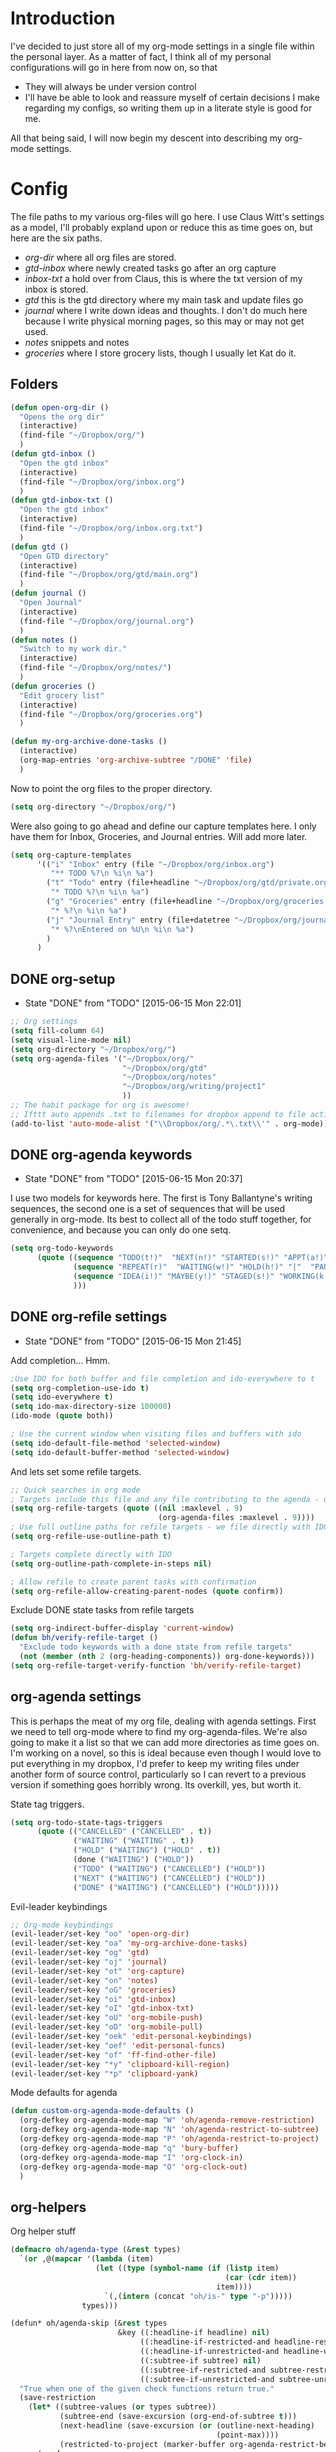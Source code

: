 * Introduction
I've decided to just store all of my org-mode settings in a single file within
the personal layer. As a matter of fact, I think all of my personal
configurations will go in here from now on, so that
- They will always be under version control
- I'll have be able to look and reassure myself of certain decisions I make
  regarding my configs, so writing them up in a literate style is good for me.
All that being said, I will now begin my descent into describing my org-mode
settings.
* Config
The file paths to my various org-files will go here. I use Claus Witt's settings
as a model, I'll probably expland upon or reduce this as time goes on, but here
are the six paths.

- /org-dir/ where all org files are stored.
- /gtd-inbox/ where newly created tasks go after an org capture
- /inbox-txt/ a hold over from Claus, this is where the txt version of my inbox
  is stored.
- /gtd/ this is the gtd directory where my main task and update files go
- /journal/ where I write down ideas and thoughts. I don't do much here because
  I write physical morning pages, so this may or may not get used.
- /notes/ snippets and notes
- /groceries/ where I store grocery lists, though I usually let Kat do it.

** Folders  
#+begin_src emacs-lisp :tangle "~/.emacs.d/private/personal/funcs.el" :noweb
  (defun open-org-dir ()
    "Opens the org dir"
    (interactive)
    (find-file "~/Dropbox/org/")
    )
  (defun gtd-inbox ()
    "Open the gtd inbox"
    (interactive)
    (find-file "~/Dropbox/org/inbox.org")
    )
  (defun gtd-inbox-txt ()
    "Open the gtd inbox"
    (interactive)
    (find-file "~/Dropbox/org/inbox.org.txt")
    )
  (defun gtd ()
    "Open GTD directory"
    (interactive)
    (find-file "~/Dropbox/org/gtd/main.org")
    )
  (defun journal ()
    "Open Journal"
    (interactive)
    (find-file "~/Dropbox/org/journal.org")
    )
  (defun notes ()
    "Switch to my work dir."
    (interactive)
    (find-file "~/Dropbox/org/notes/")
    )
  (defun groceries ()
    "Edit grocery list"
    (interactive)
    (find-file "~/Dropbox/org/groceries.org")
    )

  (defun my-org-archive-done-tasks ()
    (interactive)
    (org-map-entries 'org-archive-subtree "/DONE" 'file)
    )
#+end_src

 Now to point the org files to the proper directory.
#+begin_src emacs-lisp :tangle "~/.emacs.d/private/personal/config.el" :noweb
(setq org-directory "~/Dropbox/org/")
#+end_src
Were also going to go ahead and define our capture templates here. I only have
them for Inbox, Groceries, and Journal entries. Will add more later.

#+begin_src emacs-lisp :tangle "~/.emacs.d/private/personal/config.el" :noweb
  (setq org-capture-templates
        '(("i" "Inbox" entry (file "~/Dropbox/org/inbox.org")
           "** TODO %?\n %i\n %a")
          ("t" "Todo" entry (file+headline "~/Dropbox/org/gtd/private.org" "Tasks")
           "* TODO %?\n %i\n %a")
          ("g" "Groceries" entry (file+headline "~/Dropbox/org/groceries.org" "INBOX")
           "* %?\n %i\n %a")
          ("j" "Journal Entry" entry (file+datetree "~/Dropbox/org/journal.org")
           "* %?\nEntered on %U\n %i\n %a")
          )
        )
#+end_src
** DONE org-setup
CLOSED: [2015-06-15 Mon 22:01]
- State "DONE"       from "TODO"       [2015-06-15 Mon 22:01]
#+begin_src emacs-lisp :tangle "~/.emacs.d/private/personal/config.el" :noweb
  ;; Org settings
  (setq fill-column 64)
  (setq visual-line-mode nil)
  (setq org-directory "~/Dropbox/org/")
  (setq org-agenda-files '("~/Dropbox/org/"
                           "~/Dropbox/org/gtd"
                           "~/Dropbox/org/notes"
                           "~/Dropbox/org/writing/project1"
                           ))
  ;; The habit package for org is awesome!
  ;; Ifttt auto appends .txt to filenames for dropbox append to file action
  (add-to-list 'auto-mode-alist '("\\Dropbox/org/.*\.txt\\'" . org-mode))

#+end_src
** DONE org-agenda keywords 
CLOSED: [2015-06-15 Mon 20:37]
- State "DONE"       from "TODO"       [2015-06-15 Mon 20:37]
I use two models for keywords here. The first is Tony Ballantyne's writing
sequences, the second one is a set of sequences that will be used generally in
org-mode. Its best to collect all of the todo stuff together, for convenience,
and because you can only do one setq.
#+begin_src emacs-lisp :tangle "~/.emacs.d/private/personal/config.el" :noweb
  (setq org-todo-keywords
        (quote ((sequence "TODO(t!)"  "NEXT(n!)" "STARTED(s!)" "APPT(a!)" "|" "DONE(d!)")
                (sequence "REPEAT(r)"  "WAITING(w!)" "HOLD(h!)" "|"  "PAUSED(p@/!)" "CANCELLED(c@/!)" )
                (sequence "IDEA(i!)" "MAYBE(y!)" "STAGED(s!)" "WORKING(k!)" "|" "USED(u!/@)")
                )))
#+end_src
** DONE org-refile settings
CLOSED: [2015-06-15 Mon 21:45]
- State "DONE"       from "TODO"       [2015-06-15 Mon 21:45]
Add completion... Hmm.
#+begin_src emacs-lisp :tangle "~/.emacs.d/private/personal/config.el" :noweb
  ;Use IDO for both buffer and file completion and ido-everywhere to t
  (setq org-completion-use-ido t)
  (setq ido-everywhere t)
  (setq ido-max-directory-size 100000)
  (ido-mode (quote both))

  ; Use the current window when visiting files and buffers with ido
  (setq ido-default-file-method 'selected-window)
  (setq ido-default-buffer-method 'selected-window)
#+end_src
And lets set some refile targets.
#+begin_src emacs-lisp :tangle "~/.emacs.d/private/personal/config.el" :noweb
  ;; Quick searches in org mode
  ; Targets include this file and any file contributing to the agenda - up to 9 levels deep
  (setq org-refile-targets (quote ((nil :maxlevel . 9)
                                   (org-agenda-files :maxlevel . 9))))
  ; Use full outline paths for refile targets - we file directly with IDO
  (setq org-refile-use-outline-path t)

  ; Targets complete directly with IDO
  (setq org-outline-path-complete-in-steps nil)

  ; Allow refile to create parent tasks with confirmation
  (setq org-refile-allow-creating-parent-nodes (quote confirm))
#+end_src

Exclude DONE state tasks from refile targets
#+begin_src emacs-lisp :tangle "~/.emacs.d/private/personal/funcs.el" :noweb
  (setq org-indirect-buffer-display 'current-window)
  (defun bh/verify-refile-target ()
    "Exclude todo keywords with a done state from refile targets"
    (not (member (nth 2 (org-heading-components)) org-done-keywords)))
  (setq org-refile-target-verify-function 'bh/verify-refile-target)
#+end_src
** org-agenda settings
This is perhaps the meat of my org file, dealing with agenda settings. First we
need to tell org-mode where to find my org-agenda-files. We're also going to
make it a list so that we can add more directories as time goes on. I'm working
on a novel, so this is ideal because even though I would love to put everything
in my dropbox, I'd prefer to keep my writing files under another form of source
control, particularly so I can revert to a previous version if something goes
horribly wrong. Its overkill, yes, but worth it.

State tag triggers.
#+begin_src emacs-lisp :tangle "~/.emacs.d/private/personal/config.el" :noweb
  (setq org-todo-state-tags-triggers
        (quote (("CANCELLED" ("CANCELLED" . t))
                ("WAITING" ("WAITING" . t))
                ("HOLD" ("WAITING") ("HOLD" . t))
                (done ("WAITING") ("HOLD"))
                ("TODO" ("WAITING") ("CANCELLED") ("HOLD"))
                ("NEXT" ("WAITING") ("CANCELLED") ("HOLD"))
                ("DONE" ("WAITING") ("CANCELLED") ("HOLD")))))
#+end_src
Evil-leader keybindings
#+begin_src emacs-lisp :tangle "~/.emacs.d/private/personal/keybindings.el" :noweb
  ;; Org-mode keybindings
  (evil-leader/set-key "oo" 'open-org-dir)
  (evil-leader/set-key "oa" 'my-org-archive-done-tasks)
  (evil-leader/set-key "og" 'gtd)
  (evil-leader/set-key "oj" 'journal)
  (evil-leader/set-key "ot" 'org-capture)
  (evil-leader/set-key "on" 'notes)
  (evil-leader/set-key "oG" 'groceries)
  (evil-leader/set-key "oi" 'gtd-inbox)
  (evil-leader/set-key "oI" 'gtd-inbox-txt)
  (evil-leader/set-key "oU" 'org-mobile-push)
  (evil-leader/set-key "oD" 'org-mobile-pull)
  (evil-leader/set-key "oek" 'edit-personal-keybindings)
  (evil-leader/set-key "oef" 'edit-personal-funcs)
  (evil-leader/set-key "of" 'ff-find-other-file)
  (evil-leader/set-key "*y" 'clipboard-kill-region)
  (evil-leader/set-key "*p" 'clipboard-yank)

#+end_src
Mode defaults for agenda
#+begin_src emacs-lisp :tangle "~/.emacs.d/private/personal/keybindings.el" :noweb
  (defun custom-org-agenda-mode-defaults ()
    (org-defkey org-agenda-mode-map "W" 'oh/agenda-remove-restriction)
    (org-defkey org-agenda-mode-map "N" 'oh/agenda-restrict-to-subtree)
    (org-defkey org-agenda-mode-map "P" 'oh/agenda-restrict-to-project)
    (org-defkey org-agenda-mode-map "q" 'bury-buffer)
    (org-defkey org-agenda-mode-map "I" 'org-clock-in)
    (org-defkey org-agenda-mode-map "O" 'org-clock-out)
    )
#+end_src
** org-helpers
Org helper stuff
#+begin_src emacs-lisp :tangle "~/.emacs.d/private/personal/org-helpers.el" :noweb
  (defmacro oh/agenda-type (&rest types)
    `(or ,@(mapcar '(lambda (item)
                     (let ((type (symbol-name (if (listp item)
                                                  (car (cdr item))
                                                item))))
                       `(,(intern (concat "oh/is-" type "-p")))))
                  types)))

  (defun* oh/agenda-skip (&rest types
                          &key ((:headline-if headline) nil)
                               ((:headline-if-restricted-and headline-restricted) nil)
                               ((:headline-if-unrestricted-and headline-unrestricted) nil)
                               ((:subtree-if subtree) nil)
                               ((:subtree-if-restricted-and subtree-restricted) nil)
                               ((:subtree-if-unrestricted-and subtree-unrestricted) nil))
    "True when one of the given check functions return true."
    (save-restriction
      (let* ((subtree-values (or types subtree))
             (subtree-end (save-excursion (org-end-of-subtree t)))
             (next-headline (save-excursion (or (outline-next-heading)
                                                (point-max))))
             (restricted-to-project (marker-buffer org-agenda-restrict-begin)))
        (cond
         ((and headline
               (eval (macroexpand `(oh/agenda-type ,@headline))))
          next-headline)
         ((and subtree
               (eval (macroexpand `(oh/agenda-type ,@subtree))))
          subtree-end)
         ((and headline-restricted
               restricted-to-project
               (eval (macroexpand `(oh/agenda-type ,@headline-restricted))))
          next-headline)
         ((and headline-unrestricted
               (not restricted-to-project)
               (eval (macroexpand `(oh/agenda-type ,@headline-unrestricted))))
          next-headline)
         ((and subtree-restricted
               restricted-to-project
               (eval (macroexpand `(oh/agenda-type ,@subtree-restricted))))
          subtree-end)
         ((and subtree-unrestricted
               (not restricted-to-project)
               (eval (macroexpand `(oh/agenda-type ,@subtree-unrestricted))))
          subtree-end)
         (t nil)))))

  (defun oh/has-subtask-p ()
    "Returns t for any heading that has subtasks."
    (save-restriction
      (widen)
      (org-back-to-heading t)
      (let ((end (save-excursion (org-end-of-subtree t))))
        (outline-end-of-heading)
        (save-excursion
          (re-search-forward (concat "^\*+ " org-todo-regexp) end t)))))

  (defun oh/has-parent-project-p ()
    "Returns t when current heading has a parent project."
    (let ((has-parent nil))
      (while (and (not has-parent) (org-up-heading-safe))
        (when (oh/is-todo-p)
          (setq has-parent t)))
      has-parent))

  (defun oh/is-todo-p ()
    "Returns t for any heading that has a todo keyword."
    (member (org-get-todo-state) org-todo-keywords-1))

  (defun oh/is-project-p ()
    "Returns t for any heading that is a todo item and that has a subtask."
    (and (oh/is-todo-p)
         (oh/has-subtask-p)))

  (defun oh/is-non-project-p ()
    "Returns t for any heading that is not a project.  E.g. that does not
     have a subtask or is not a todo item."
    (not (oh/is-project-p)))

  (defun oh/is-stuck-project-p ()
    "Returns t for any heading that is a project but does not have a NEXT
     subtask but has TODO subtasks."
    (save-excursion
      (let ((end (save-excursion (org-end-of-subtree t))))
        (outline-end-of-heading)
        (and (oh/is-project-p)
             (not (save-excursion (re-search-forward "^\\*+ \\(NEXT\\|STARTED\\) " end t)))
             (re-search-forward "^\\*+ TODO " end t)))))

  (defun oh/is-non-stuck-project-p ()
    "Returns t for any heading that is a project and has a `NEXT` subtask."
    (save-excursion
      (let ((end (save-excursion (org-end-of-subtree t))))
        (outline-end-of-heading)
        (and (oh/is-project-p)
             (or (save-excursion (re-search-forward "^\\*+ \\(NEXT\\|STARTED\\) " end t))
                 (not (re-search-forward "^\\*+ TODO " end t)))))))

  (defun oh/is-subproject-p ()
    "Returns t for any heading that is a project and has a parent project."
    (and (oh/is-project-p)
         (oh/has-parent-project-p)))

  (defun oh/is-top-project-p ()
    "Returns t when current heading is not a subproject."
    (and (oh/is-project-p)
         (not (oh/has-parent-project-p))))

  (defun oh/is-task-p ()
    "Returns t for any heading that is a todo item but does not have a subtask."
    (and (oh/is-todo-p)
         (not (oh/has-subtask-p))))

  (defun oh/is-subtask-p ()
    "Returns t for any heading that is a task with a parent project."
    (and (oh/is-task-p)
         (oh/has-parent-project-p)))

  (defun oh/is-single-task-p ()
    "Returns t for any heading that is a task without a parent project."
    (and (oh/is-task-p)
         (not (oh/has-parent-project-p))))

  (defun oh/is-habit-p ()
    "Returns t for any heading that is a habit."
    (org-is-habit-p))

  (defun oh/is-inactive-p ()
    "Returns t for any heading that is of todo state `SOMEDAY`, `HOLD`,
  `WAITING`, `DONE` or `CANCELLED`. This also applys to headings that
  have parent headings that are of those given todo states."
    (save-excursion
      (let ((is-inactive (member (org-get-todo-state) '("SOMEDAY" "HOLD" "WAITING" "CANCELLED" "DONE"))))
        (while (and (not is-inactive) (org-up-heading-safe))
          (when (member (org-get-todo-state) '("SOMEDAY" "HOLD" "WAITING" "CANCELLED" "DONE"))
            (setq is-inactive t)))
        is-inactive)))

  (defun oh/is-inactive-project-p ()
    "Returns t for any heading that is of todo state `SOMEDAY`, `HOLD`,
  `WAITING`, `DONE` or `CANCELLED` or if there is no TODO entry.
  This also applys to headings that have parent headings that are of those
  given todo states."
    (save-excursion
      (let* ((is-inactive (member (org-get-todo-state) '("SOMEDAY" "HOLD" "WAITING" "CANCELLED" "DONE")))
             (end (save-excursion (org-end-of-subtree t)))
             (is-inactive (or is-inactive
                              (save-excursion (not (re-search-forward "^\\*+ \\(TODO\\|NEXT\\) " end t))))))
        (while (and (not is-inactive) (org-up-heading-safe))
          (when (member (org-get-todo-state) '("SOMEDAY" "HOLD" "WAITING" "CANCELLED" "DONE"))
            (setq is-inactive t)))
        is-inactive)))

  (defun oh/is-scheduled-p ()
    "Returns t for any scheduled heading."
    (org-back-to-heading t)
    (let ((end (save-excursion (outline-next-heading) (1- (point)))))
      (re-search-forward org-scheduled-time-regexp end t)))

  (defun oh/is-deadline-p ()
    "Returns t for any heading with a deadline."
    (org-back-to-heading t)
    (let ((end (save-excursion (outline-next-heading) (1- (point)))))
      (re-search-forward org-deadline-time-regexp end t)))

  ;;; MOVEMENT HELPERS
  ;; To move easily between headings.

  (defun oh/find-toplevel-project ()
    "Moves the point to the top project of the current headline, if any ..."
    (save-restriction
      (widen)
      (let ((project-point (point)))
        (while (org-up-heading-safe)
          (if (oh/is-todo-p)
              (setq project-point (point))))
        (goto-char project-point)
        project-point)))

  (defun oh/show-toplevel-project ()
    "Switches to the toplevel project of a task."
    (interactive)
    (if (equal major-mode 'org-agenda-mode)
        (org-agenda-switch-to))
    (oh/find-toplevel-project))

  ;;; AGENDA RESTRICTION
  ;; To provide easy context switches and better overview.

  (defun oh/agenda-set-restriction ()
    "Sets the restriction lock for a subtree."
    (interactive)
    (org-narrow-to-subtree)
    (org-agenda-set-restriction-lock))

  (defun oh/agenda-remove-restriction ()
    "Removes the restriction lock for a subtree."
    (interactive)
    (widen)
    (org-agenda-remove-restriction-lock))

  (defun oh/agenda-restrict-to-subtree ()
    "Restricts the agenda view to the subtree of the current heading."
    (interactive)
    (if (equal major-mode 'org-agenda-mode)
        (org-with-point-at (org-get-at-bol 'org-hd-marker)
          (oh/agenda-set-restriction))
      (oh/agenda-set-restriction)))

  (defun oh/agenda-restrict-to-project ()
    "Restricts the agenda view to the top level project of the current heading."
    (interactive)
    (widen)
    (save-excursion
      (if (equal major-mode 'org-agenda-mode)
          (org-with-point-at (org-get-at-bol 'org-hd-marker)
            (oh/find-toplevel-project)
            (oh/agenda-set-restriction))
        (progn
          (oh/find-toplevel-project)
          (oh/agenda-set-restriction)))))


  (defun oh/agenda-sort (a b)
    "Sorting strategy for agenda items.
  Late deadlines first, then scheduled, then non-late deadlines"
    (let (result num-a num-b)
      (cond
       ;; time specific items are already sorted first by org-agenda-sorting-strategy
       ;; non-deadline and non-scheduled items next
       ((oh/agenda-sort-test 'oh/is-not-scheduled-or-deadline a b))
       ;; deadlines for today next
       ((oh/agenda-sort-test 'oh/is-due-deadline a b))
       ;; late deadlines next
       ((oh/agenda-sort-test-num 'oh/is-late-deadline '< a b))
       ;; scheduled items for today next
       ((oh/agenda-sort-test 'oh/is-scheduled-today a b))
       ;; late scheduled items next
       ((oh/agenda-sort-test-num 'oh/is-scheduled-late '> a b))
       ;; pending deadlines last
       ((oh/agenda-sort-test-num 'oh/is-pending-deadline '< a b))
       ;; finally default to unsorted
       (t (setq result nil)))
      result))

  (defmacro oh/agenda-sort-test (fn a b)
    "Test for agenda sort"
    `(cond
      ;; if both match leave them unsorted
      ((and (apply ,fn (list ,a))
            (apply ,fn (list ,b)))
       (setq result nil))
      ;; if a matches put a first
      ((apply ,fn (list ,a))
       (setq result -1))
      ;; otherwise if b matches put b first
      ((apply ,fn (list ,b))
       (setq result 1))
      ;; if none match leave them unsorted
      (t nil)))

  (defmacro oh/agenda-sort-test-num (fn compfn a b)
    `(cond
      ((apply ,fn (list ,a))
       (setq num-a (string-to-number (match-string 1 ,a)))
       (if (apply ,fn (list ,b))
           (progn
             (setq num-b (string-to-number (match-string 1 ,b)))
             (setq result (if (apply ,compfn (list num-a num-b))
                              -1
                            1)))
         (setq result -1)))
      ((apply ,fn (list ,b))
       (setq result 1))
      (t nil)))

  (defun oh/is-not-scheduled-or-deadline (date-str)
    (and (not (oh/is-deadline date-str))
         (not (oh/is-scheduled date-str))))

  (defun oh/is-due-deadline (date-str)
    (string-match "Deadline:" date-str))

  (defun oh/is-late-deadline (date-str)
    (string-match "In *\\(-.*\\)d\.:" date-str))

  (defun oh/is-pending-deadline (date-str)
    (string-match "In \\([^-]*\\)d\.:" date-str))

  (defun oh/is-deadline (date-str)
    (or (oh/is-due-deadline date-str)
        (oh/is-late-deadline date-str)
        (oh/is-pending-deadline date-str)))

  (defun oh/is-scheduled (date-str)
    (or (oh/is-scheduled-today date-str)
        (oh/is-scheduled-late date-str)))

  (defun oh/is-scheduled-today (date-str)
    (string-match "Scheduled:" date-str))

  (defun oh/is-scheduled-late (date-str)
    (string-match "Sched\.\\(.*\\)x:" date-str))

  ;;; MISC HELPERS

  (defun oh/summary-todo-checkbox (c-on c-off)
    "Switch entry to DONE when all subentry-checkboxes are done,
  to TODO otherwise."
    (outline-previous-visible-heading 1)
    (let (org-log-done org-log-states)
      (org-todo (if (= c-off 0) "DONE" "TODO"))))

  (provide 'org-helpers)
#+end_src
** TODO org-tags

